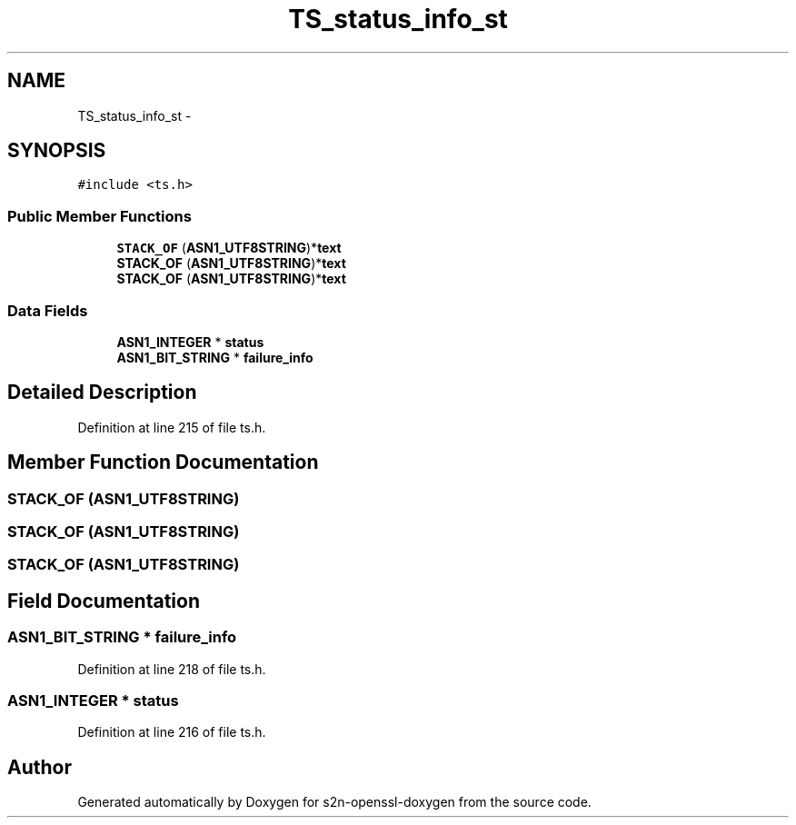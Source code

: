 .TH "TS_status_info_st" 3 "Thu Jun 30 2016" "s2n-openssl-doxygen" \" -*- nroff -*-
.ad l
.nh
.SH NAME
TS_status_info_st \- 
.SH SYNOPSIS
.br
.PP
.PP
\fC#include <ts\&.h>\fP
.SS "Public Member Functions"

.in +1c
.ti -1c
.RI "\fBSTACK_OF\fP (\fBASN1_UTF8STRING\fP)*\fBtext\fP"
.br
.ti -1c
.RI "\fBSTACK_OF\fP (\fBASN1_UTF8STRING\fP)*\fBtext\fP"
.br
.ti -1c
.RI "\fBSTACK_OF\fP (\fBASN1_UTF8STRING\fP)*\fBtext\fP"
.br
.in -1c
.SS "Data Fields"

.in +1c
.ti -1c
.RI "\fBASN1_INTEGER\fP * \fBstatus\fP"
.br
.ti -1c
.RI "\fBASN1_BIT_STRING\fP * \fBfailure_info\fP"
.br
.in -1c
.SH "Detailed Description"
.PP 
Definition at line 215 of file ts\&.h\&.
.SH "Member Function Documentation"
.PP 
.SS "STACK_OF (\fBASN1_UTF8STRING\fP)"

.SS "STACK_OF (\fBASN1_UTF8STRING\fP)"

.SS "STACK_OF (\fBASN1_UTF8STRING\fP)"

.SH "Field Documentation"
.PP 
.SS "\fBASN1_BIT_STRING\fP * failure_info"

.PP
Definition at line 218 of file ts\&.h\&.
.SS "\fBASN1_INTEGER\fP * status"

.PP
Definition at line 216 of file ts\&.h\&.

.SH "Author"
.PP 
Generated automatically by Doxygen for s2n-openssl-doxygen from the source code\&.
